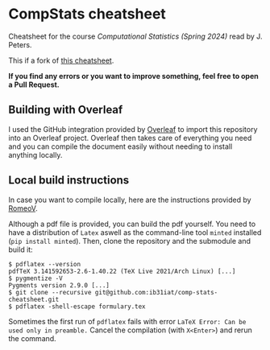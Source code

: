 * CompStats cheatsheet
Cheatsheet for the course /Computational Statistics (Spring 2024)/ read by J. Peters.

This if a fork of [[https://github.com/fhehli/comp-stats-cheatsheet][this cheatsheet]].

*If you find any errors or you want to improve something, feel free to open a Pull Request.*

** Building with Overleaf

I used the GitHub integration provided by [[https://overleaf.com][Overleaf]] to import this repository
into an Overleaf project. Overleaf then takes care of everything you need and you can
compile the document easily without needing to install anything locally.

** Local build instructions 
In case you want to compile locally, here are the instructions provided by [[https://github.com/RomeoV/][RomeoV]].

Although a pdf file is provided, you can build the pdf yourself.
You need to have a distribution of ~Latex~ aswell as the command-line tool ~minted~ installed (~pip install minted~). Then, clone the repository and the submodule and build it:
#+BEGIN_SRC
$ pdflatex --version
pdfTeX 3.141592653-2.6-1.40.22 (TeX Live 2021/Arch Linux) [...]
$ pygmentize -V
Pygments version 2.9.0 [...]
$ git clone --recursive git@github.com:ib31iat/comp-stats-cheatsheet.git
$ pdflatex -shell-escape formulary.tex
#+END_SRC
Sometimes the first run of ~pdflatex~ fails with error ~LaTeX Error: Can be used only in preamble.~
Cancel the compilation (with =X<Enter>=) and rerun the command.
